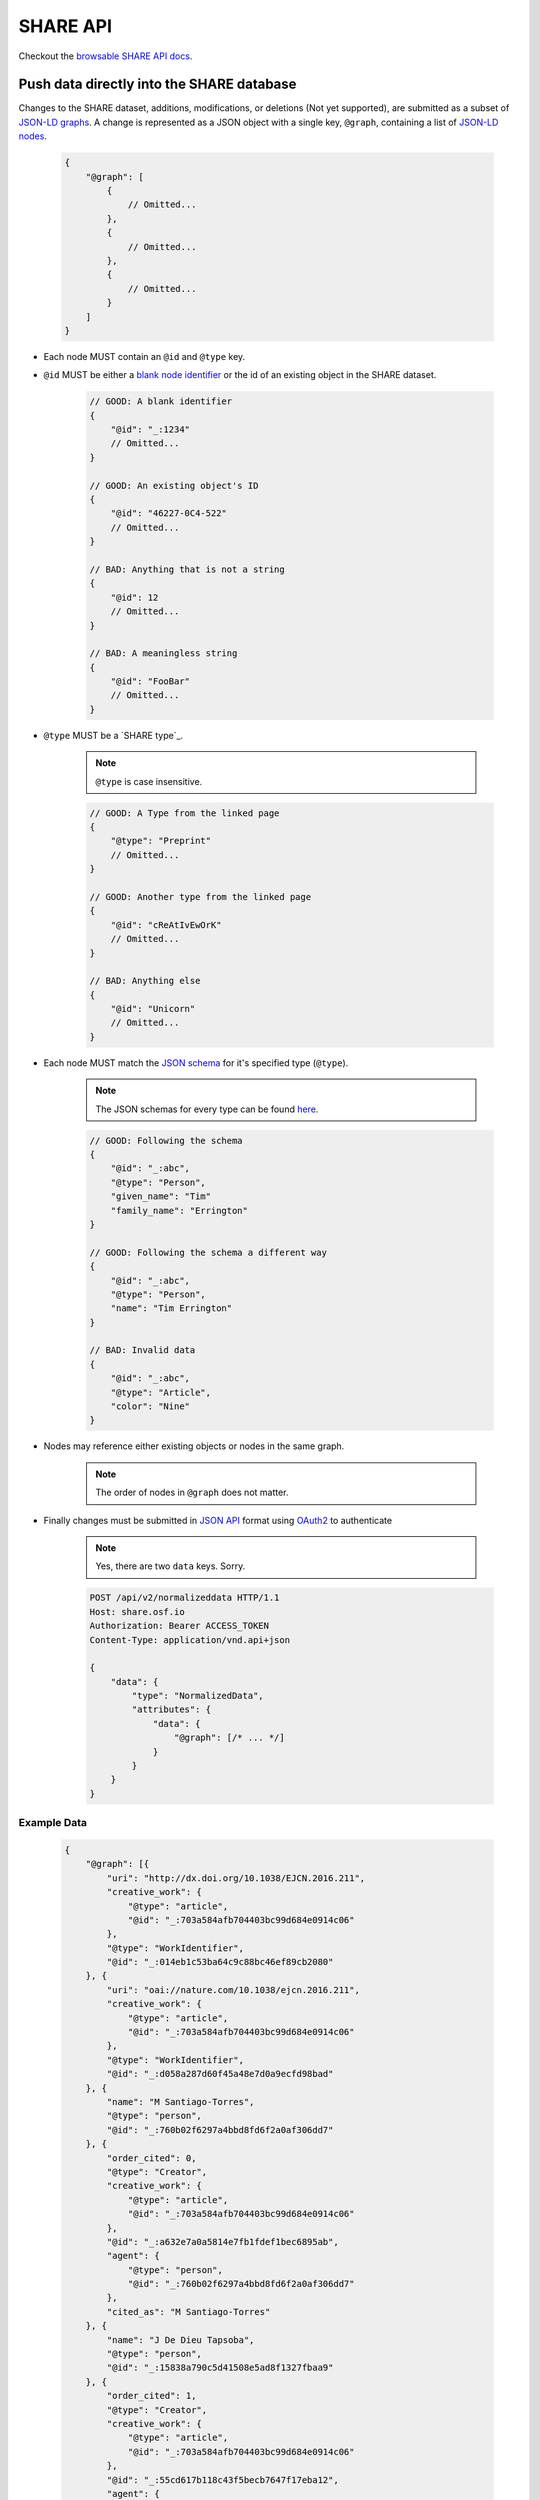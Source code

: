 SHARE API
=========

Checkout the `browsable SHARE API docs`_.

Push data directly into the SHARE database
------------------------------------------

Changes to the SHARE dataset, additions, modifications, or deletions (Not yet supported), are submitted as a subset of `JSON-LD graphs`_.
A change is represented as a JSON object with a single key, ``@graph``, containing a list of `JSON-LD nodes`_.

    .. code-block:: javascript

        {
            "@graph": [
                {
                    // Omitted...
                },
                {
                    // Omitted...
                },
                {
                    // Omitted...
                }
            ]
        }

- Each node MUST contain an ``@id`` and ``@type`` key.
- ``@id`` MUST be either a `blank node identifier`_ or the id of an existing object in the SHARE dataset.

    .. code-block:: javascript

        // GOOD: A blank identifier
        {
            "@id": "_:1234"
            // Omitted...
        }

        // GOOD: An existing object's ID
        {
            "@id": "46227-0C4-522"
            // Omitted...
        }

        // BAD: Anything that is not a string
        {
            "@id": 12
            // Omitted...
        }

        // BAD: A meaningless string
        {
            "@id": "FooBar"
            // Omitted...
        }

- ``@type`` MUST be a `SHARE type`_.

    .. note:: ``@type`` is case insensitive.

    .. code-block:: javascript

        // GOOD: A Type from the linked page
        {
            "@type": "Preprint"
            // Omitted...
        }

        // GOOD: Another type from the linked page
        {
            "@id": "cReAtIvEwOrK"
            // Omitted...
        }

        // BAD: Anything else
        {
            "@id": "Unicorn"
            // Omitted...
        }

- Each node MUST match the `JSON schema`_ for it's specified type (``@type``).

    .. note:: The JSON schemas for every type can be found `here <https://share.osf.io/api/v2/schema>`_.

    .. code-block:: javascript

        // GOOD: Following the schema
        {
            "@id": "_:abc",
            "@type": "Person",
            "given_name": "Tim"
            "family_name": "Errington"
        }

        // GOOD: Following the schema a different way
        {
            "@id": "_:abc",
            "@type": "Person",
            "name": "Tim Errington"
        }

        // BAD: Invalid data
        {
            "@id": "_:abc",
            "@type": "Article",
            "color": "Nine"
        }

- Nodes may reference either existing objects or nodes in the same graph.

    .. note:: The order of nodes in ``@graph`` does not matter.

    .. code-block:: javascript
       :emphasize-lines: 7, 21, 31, 41

        // GOOD: Referring to another node
        {
            "@graph": [{
                "@id": "_:123",
                "@type": "agentidentifier",
                "uri": "http://osf.io/juwia",
                "agent": {"@id": "_:abc", "@type": "person"}  // Refers the the node below
            }, {
                "@id": "_:abc",
                "@type": "person",
                "name": "Chris Seto",
            }]
        }

        // GOOD: Referring to an existing object
        {
            "@graph": [{
                "@id": "_:123",
                "@type": "agentidentifier",
                "uri": "http://osf.io/juwia",
                "agent": {"@id": "6403D-314-B83", "@type": "person"}
            }]
        }

        // BAD: Referring to a node that is not defined
        {
            "@graph": [{
                "@id": "_:123",
                "@type": "agentidentifier",
                "uri": "http://osf.io/juwia",
                "agent": {"@id": "_:abcd", "@type": "person"}  // _:abcd does not appear anywhere
            }]
        }

        // BAD: Referring to a node any way besides {"@id": "...", "@type": "..."}
        {
            "@graph": [{
                "@id": "_:123",
                "@type": "agentidentifier",
                "uri": "http://osf.io/juwia",
                "agent": "6403D-314-B83",  // Please don't
            }]
        }

- Finally changes must be submitted in `JSON API`_ format using `OAuth2`_ to authenticate

    .. note:: Yes, there are two ``data`` keys. Sorry.

    .. code-block:: http

        POST /api/v2/normalizeddata HTTP/1.1
        Host: share.osf.io
        Authorization: Bearer ACCESS_TOKEN
        Content-Type: application/vnd.api+json

        {
            "data": {
                "type": "NormalizedData",
                "attributes": {
                    "data": {
                        "@graph": [/* ... */]
                    }
                }
            }
        }

Example Data
~~~~~~~~~~~~

    .. code-block:: javascript

        {
            "@graph": [{
                "uri": "http://dx.doi.org/10.1038/EJCN.2016.211",
                "creative_work": {
                    "@type": "article",
                    "@id": "_:703a584afb704403bc99d684e0914c06"
                },
                "@type": "WorkIdentifier",
                "@id": "_:014eb1c53ba64c9c88bc46ef89cb2080"
            }, {
                "uri": "oai://nature.com/10.1038/ejcn.2016.211",
                "creative_work": {
                    "@type": "article",
                    "@id": "_:703a584afb704403bc99d684e0914c06"
                },
                "@type": "WorkIdentifier",
                "@id": "_:d058a287d60f45a48e7d0a9ecfd98bad"
            }, {
                "name": "M Santiago-Torres",
                "@type": "person",
                "@id": "_:760b02f6297a4bbd8fd6f2a0af306dd7"
            }, {
                "order_cited": 0,
                "@type": "Creator",
                "creative_work": {
                    "@type": "article",
                    "@id": "_:703a584afb704403bc99d684e0914c06"
                },
                "@id": "_:a632e7a0a5814e7fb1fdef1bec6895ab",
                "agent": {
                    "@type": "person",
                    "@id": "_:760b02f6297a4bbd8fd6f2a0af306dd7"
                },
                "cited_as": "M Santiago-Torres"
            }, {
                "name": "J De Dieu Tapsoba",
                "@type": "person",
                "@id": "_:15838a790c5d41508e5ad8f1327fbaa9"
            }, {
                "order_cited": 1,
                "@type": "Creator",
                "creative_work": {
                    "@type": "article",
                    "@id": "_:703a584afb704403bc99d684e0914c06"
                },
                "@id": "_:55cd617b118c43f5becb7647f17eba12",
                "agent": {
                    "@type": "person",
                    "@id": "_:15838a790c5d41508e5ad8f1327fbaa9"
                },
                "cited_as": "J De Dieu Tapsoba"
            }, {
                "name": "M Kratz",
                "@type": "person",
                "@id": "_:50098933694d4795a2653546cdc85493"
            }, {
                "order_cited": 2,
                "@type": "Creator",
                "creative_work": {
                    "@type": "article",
                    "@id": "_:703a584afb704403bc99d684e0914c06"
                },
                "@id": "_:3c75c1082fde4676a53d16111c7354d9",
                "agent": {
                    "@type": "person",
                    "@id": "_:50098933694d4795a2653546cdc85493"
                },
                "cited_as": "M Kratz"
            }, {
                "name": "J W Lampe",
                "@type": "person",
                "@id": "_:97eb79ce0005436894b52d53536d3ddc"
            }, {
                "order_cited": 3,
                "@type": "Creator",
                "creative_work": {
                    "@type": "article",
                    "@id": "_:703a584afb704403bc99d684e0914c06"
                },
                "@id": "_:671d6abea53442e1b50a2976cbe10ac7",
                "agent": {
                    "@type": "person",
                    "@id": "_:97eb79ce0005436894b52d53536d3ddc"
                },
                "cited_as": "J W Lampe"
            }, {
                "name": "K L Breymeyer",
                "@type": "person",
                "@id": "_:38b4cc174ea44f649257f86cf93effbc"
            }, {
                "order_cited": 4,
                "@type": "Creator",
                "creative_work": {
                    "@type": "article",
                    "@id": "_:703a584afb704403bc99d684e0914c06"
                },
                "@id": "_:b7676b36d1b4483e8008eedfbd1fb043",
                "agent": {
                    "@type": "person",
                    "@id": "_:38b4cc174ea44f649257f86cf93effbc"
                },
                "cited_as": "K L Breymeyer"
            }, {
                "name": "L Levy",
                "@type": "person",
                "@id": "_:b809383685844464ab2a4203c8b5ee98"
            }, {
                "order_cited": 5,
                "@type": "Creator",
                "creative_work": {
                    "@type": "article",
                    "@id": "_:703a584afb704403bc99d684e0914c06"
                },
                "@id": "_:fecd2c815ba84e1d9455b1d31182b267",
                "agent": {
                    "@type": "person",
                    "@id": "_:b809383685844464ab2a4203c8b5ee98"
                },
                "cited_as": "L Levy"
            }, {
                "name": "X Song",
                "@type": "person",
                "@id": "_:007fca2333e74ed38e3f1b92a13662ae"
            }, {
                "order_cited": 6,
                "@type": "Creator",
                "creative_work": {
                    "@type": "article",
                    "@id": "_:703a584afb704403bc99d684e0914c06"
                },
                "@id": "_:b0c9846c388541c39f0cc42056dc1de2",
                "agent": {
                    "@type": "person",
                    "@id": "_:007fca2333e74ed38e3f1b92a13662ae"
                },
                "cited_as": "X Song"
            }, {
                "name": "A Villase\u00f1or",
                "@type": "person",
                "@id": "_:78a4cd8407a74e0a81468ba3cd2658ed"
            }, {
                "order_cited": 7,
                "@type": "Creator",
                "creative_work": {
                    "@type": "article",
                    "@id": "_:703a584afb704403bc99d684e0914c06"
                },
                "@id": "_:96f9851b68444d9fa5ad7faab1f1d518",
                "agent": {
                    "@type": "person",
                    "@id": "_:78a4cd8407a74e0a81468ba3cd2658ed"
                },
                "cited_as": "A Villase\u00f1or"
            }, {
                "name": "C-Y Wang",
                "@type": "person",
                "@id": "_:6ffa6c228c75476c9cc089053be6b3f1"
            }, {
                "order_cited": 8,
                "@type": "Creator",
                "creative_work": {
                    "@type": "article",
                    "@id": "_:703a584afb704403bc99d684e0914c06"
                },
                "@id": "_:f39c7fa402ca4028a78798dc67eb5dff",
                "agent": {
                    "@type": "person",
                    "@id": "_:6ffa6c228c75476c9cc089053be6b3f1"
                },
                "cited_as": "C-Y Wang"
            }, {
                "name": "L Fejerman",
                "@type": "person",
                "@id": "_:3a15f900ccba4d5cbeade9c48f857f60"
            }, {
                "order_cited": 9,
                "@type": "Creator",
                "creative_work": {
                    "@type": "article",
                    "@id": "_:703a584afb704403bc99d684e0914c06"
                },
                "@id": "_:51fbd9a4043b41f29407522e3ef50534",
                "agent": {
                    "@type": "person",
                    "@id": "_:3a15f900ccba4d5cbeade9c48f857f60"
                },
                "cited_as": "L Fejerman"
            }, {
                "name": "M L Neuhouser",
                "@type": "person",
                "@id": "_:e5930003ef914b9e99892cbb134ab0ad"
            }, {
                "order_cited": 10,
                "@type": "Creator",
                "creative_work": {
                    "@type": "article",
                    "@id": "_:703a584afb704403bc99d684e0914c06"
                },
                "@id": "_:b1fd726a4788423eb3a71509b2493757",
                "agent": {
                    "@type": "person",
                    "@id": "_:e5930003ef914b9e99892cbb134ab0ad"
                },
                "cited_as": "M L Neuhouser"
            }, {
                "name": "C S Carlson",
                "@type": "person",
                "@id": "_:a021013c285a4c589b5c1360eb261647"
            }, {
                "order_cited": 11,
                "@type": "Creator",
                "creative_work": {
                    "@type": "article",
                    "@id": "_:703a584afb704403bc99d684e0914c06"
                },
                "@id": "_:34c8ec8f32a74abbaa38d5efec6e9fdd",
                "agent": {
                    "@type": "person",
                    "@id": "_:a021013c285a4c589b5c1360eb261647"
                },
                "cited_as": "C S Carlson"
            }, {
                "name": "Nature Publishing Group",
                "@type": "organization",
                "@id": "_:2cb215bb499844cf8aecc2c9f817386c"
            }, {
                "agent": {
                    "@type": "organization",
                    "@id": "_:2cb215bb499844cf8aecc2c9f817386c"
                },
                "creative_work": {
                    "@type": "article",
                    "@id": "_:703a584afb704403bc99d684e0914c06"
                },
                "@type": "Publisher",
                "@id": "_:5e65f7f40b0f41989566fcf66241767c"
            }, {
                "name": "ejcn",
                "@type": "Tag",
                "@id": "_:a9d049bdd4c7482bb82f513e09365c2e"
            }, {
                "tag": {
                    "@type": "Tag",
                    "@id": "_:a9d049bdd4c7482bb82f513e09365c2e"
                },
                "creative_work": {
                    "@type": "article",
                    "@id": "_:703a584afb704403bc99d684e0914c06"
                },
                "@type": "ThroughTags",
                "@id": "_:e70071583d604be2a7e104cd61b2b6cc"
            }, {
                "name": "Original Article",
                "@type": "Tag",
                "@id": "_:610d99b2c5b74a82896c4681c60ecebb"
            }, {
                "tag": {
                    "@type": "Tag",
                    "@id": "_:610d99b2c5b74a82896c4681c60ecebb"
                },
                "creative_work": {
                    "@type": "article",
                    "@id": "_:703a584afb704403bc99d684e0914c06"
                },
                "@type": "ThroughTags",
                "@id": "_:eeeef1b6c0c24bc58344938badafd464"
            }, {
                "date_updated": "2016-12-14T00:00:00+00:00",
                "rights": "\u00a9 2016 Macmillan Publishers Limited, part of Springer Nature.",
                "related_works": [],
                "title": "Genetic ancestry in relation to the metabolic response to a US versus traditional Mexican diet: a randomized crossover feeding trial among women of Mexican descent",
                "subjects": [],
                "extra": {
                    "language": "en",
                    "set_spec": "ejcn",
                    "identifiers": [
                        "doi:10.1038/ejcn.2016.211",
                        "oai:nature.com:10.1038/ejcn.2016.211"
                    ],
                    "dates": "2016-12-14",
                    "creator": [
                        "M Santiago-Torres",
                        "J De Dieu Tapsoba",
                        "M Kratz",
                        "J W Lampe",
                        "K L Breymeyer",
                        "L Levy",
                        "X Song",
                        "A Villase\u00f1or",
                        "C-Y Wang",
                        "L Fejerman",
                        "M L Neuhouser",
                        "C S Carlson"
                    ],
                    "resource_type": "Original Article"
                },
                "@id": "_:703a584afb704403bc99d684e0914c06",
                "@type": "article"
            }]
        }


Code Examples
~~~~~~~~

    Python

    .. code-block:: python

        import requests

        url = 'https://share.osf.io/api/normalizeddata/'

        payload = {
            'data': {
                'type': 'NormalizedData'
                'attributes': {
                    'data': {
                        '@graph': [{
                            '@type': creativework,
                            '@id': <_:random>,
                            title: "Example Title of Work"
                        }]
                    }
                }
            }
        }

        r = requests.post(url, json=payload, headers={
            'Authorization': 'Bearer <YOUR_TOKEN>',
            'Content-Type': 'application/vnd.api+json'
        })


    JavaScript

    .. code-block:: javascript

        let payload = {
            'data': {
                'type': 'NormalizedData'
                'attributes': {
                    'data': {
                        '@graph': [{
                            '@type': creativework,
                            '@id': <_:random>,
                            title: "Example Title of Work"
                        }]
                    }
                }
            }
        }

        $.ajax({
            method: 'POST',
            headers: {
                'X-CSRFTOKEN': csrfToken
            },
            xhrFields: {
                withCredentials: true,
            },
            data: JSON.stringify(payload),
            contentType: 'application/vnd.api+json',
            url: 'https://share.osf.io/api/normalizeddata/',
        })


.. _browsable SHARE API docs: https://share.osf.io/api/

.. _normalizeddata endpoint: https://share.osf.io/api/normalizeddata

.. _SHARE website: https://share.osf.io

.. _OAuth2: http://self-issued.info/docs/draft-ietf-oauth-v2-bearer.html

.. _JSON API: http://jsonapi.org/

.. _JSON schema: http://json-schema.org/

.. _JSON-LD graphs: https://www.w3.org/TR/json-ld/#named-graphs

.. _JSON-LD nodes: https://www.w3.org/TR/json-ld/#dfn-node

.. _blank node identifier: https://www.w3.org/TR/rdf11-concepts/#dfn-blank-node-identifier
